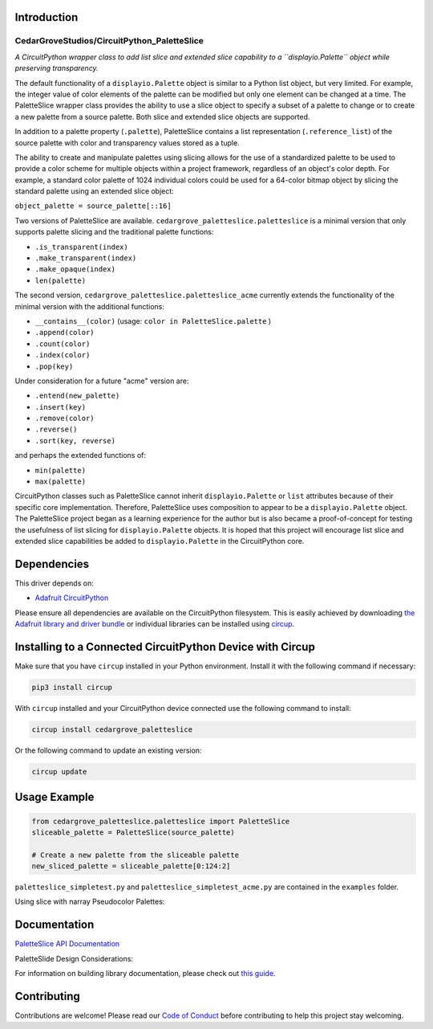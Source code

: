 Introduction
============

CedarGroveStudios/CircuitPython_PaletteSlice
--------------------------------------------


.. image:: https://img.shields.io/discord/327254708534116352.svg
    :target: https://adafru.it/discord
    :alt: Discord


.. image:: https://github.com/CedarGroveStudios/CircuitPython_PaletteSlice/workflows/Build%20CI/badge.svg
    :target: https://github.com/CedarGroveStudios/CircuitPython_PaletteSlice/actions
    :alt: Build Status


.. image:: https://img.shields.io/badge/code%20style-black-000000.svg
    :target: https://github.com/psf/black
    :alt: Code Style: Black

*A CircuitPython wrapper class to add list slice and extended slice capability to a ``displayio.Palette`` object while preserving transparency.*

The default functionality of a ``displayio.Palette`` object is similar to a Python list object, but very limited. For example, the integer value of color elements of the palette can be modified but only one element can be changed at a time. The PaletteSlice wrapper class provides the ability to use a slice object to specify a subset of a palette to change or to create a new palette from a source palette. Both slice and extended slice objects are supported.

In addition to a palette property (``.palette``), PaletteSlice contains a list representation (``.reference_list``) of the source palette with color and transparency values stored as a tuple.

The ability to create and manipulate palettes using slicing allows for the use of a standardized palette to be used to provide a color scheme for multiple objects within a project framework, regardless of an object's color depth. For example, a standard color palette of 1024 individual colors could be used for a 64-color bitmap object by slicing the standard palette using an extended slice object:

``object_palette = source_palette[::16]``

Two versions of PaletteSlice are available. ``cedargrove_paletteslice.paletteslice`` is a minimal version that only supports palette slicing and the traditional palette functions:

* ``.is_transparent(index)``
* ``.make_transparent(index)``
* ``.make_opaque(index)``
* ``len(palette)``

The second version, ``cedargrove_paletteslice.paletteslice_acme`` currently extends the functionality of the minimal version with the additional functions:

* ``__contains__(color)``  (usage: ``color in PaletteSlice.palette`` )
* ``.append(color)``
* ``.count(color)``
* ``.index(color)``
* ``.pop(key)``

Under consideration for a future "acme" version are:

* ``.entend(new_palette)``
* ``.insert(key)``
* ``.remove(color)``
* ``.reverse()``
* ``.sort(key, reverse)``

and perhaps the extended functions of:

* ``min(palette)``
* ``max(palette)``

CircuitPython classes such as PaletteSlice cannot inherit ``displayio.Palette`` or ``list`` attributes because of their specific core implementation. Therefore, PaletteSlice uses composition to appear to be a ``displayio.Palette`` object. The PaletteSlice project began as a learning experience for the author but is also became a proof-of-concept for testing the usefulness of list slicing for ``displayio.Palette`` objects. It is hoped that this project will encourage list slice and extended slice capabilities be added to ``displayio.Palette`` in the CircuitPython core.

Dependencies
=============
This driver depends on:

* `Adafruit CircuitPython <https://github.com/adafruit/circuitpython>`_

Please ensure all dependencies are available on the CircuitPython filesystem.
This is easily achieved by downloading
`the Adafruit library and driver bundle <https://circuitpython.org/libraries>`_
or individual libraries can be installed using
`circup <https://github.com/adafruit/circup>`_.

Installing to a Connected CircuitPython Device with Circup
==========================================================

Make sure that you have ``circup`` installed in your Python environment.
Install it with the following command if necessary:

.. code-block:: shell

    pip3 install circup

With ``circup`` installed and your CircuitPython device connected use the
following command to install:

.. code-block:: shell

    circup install cedargrove_paletteslice

Or the following command to update an existing version:

.. code-block:: shell

    circup update

Usage Example
=============

.. code-block:: python

    from cedargrove_paletteslice.paletteslice import PaletteSlice
    sliceable_palette = PaletteSlice(source_palette)

    # Create a new palette from the sliceable palette
    new_sliced_palette = sliceable_palette[0:124:2]

``paletteslice_simpletest.py`` and ``paletteslice_simpletest_acme.py`` are contained in the ``examples`` folder.

Using slice with narray Pseudocolor Palettes:

.. image:: https://github.com/CedarGroveStudios/CircuitPython_PaletteSlice/blob/main/media/display_capture_composite.png
    :alt: Using slice with narray Pseudocolor Palettes
    :width: 600pt

Documentation
=============
`PaletteSlice API Documentation <https://github.com/CedarGroveStudios/CircuitPython_PaletteSlice/blob/main/media/pseudo_rtd_cedargrove_paletteslice.pdf>`_

PaletteSlide Design Considerations:

.. image:: https://github.com/CedarGroveStudios/CircuitPython_PaletteSlice/blob/main/media/PaletteSlice_design_brainstorm.png
    :alt: Brainstorm Diagram
    :width: 600pt

For information on building library documentation, please check out
`this guide <https://learn.adafruit.com/creating-and-sharing-a-circuitpython-library/sharing-our-docs-on-readthedocs#sphinx-5-1>`_.

Contributing
============

Contributions are welcome! Please read our `Code of Conduct
<https://github.com/CedarGroveStudios/Cedargrove_CircuitPython_PaletteSlice/blob/HEAD/CODE_OF_CONDUCT.md>`_
before contributing to help this project stay welcoming.
